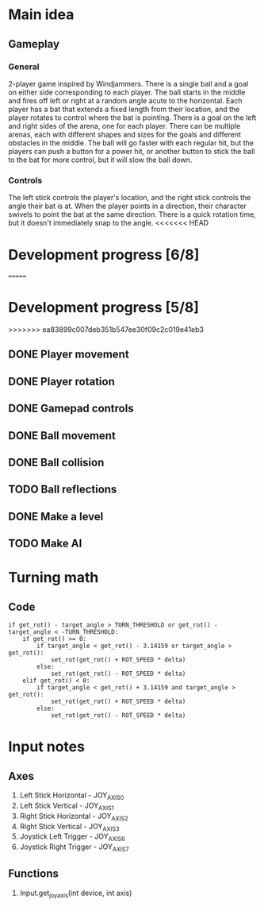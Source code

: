 * Main idea
** Gameplay
*** General
    2-player game inspired by Windjammers. There is a single ball and a goal on either side corresponding to each player. The ball starts in the middle and fires off left or right at a random angle acute to the horizontal. Each player has a bat that extends a fixed length from their location, and the player rotates to control where the bat is pointing. There is a goal on the left and right sides of the arena, one for each player. There can be multiple arenas, each with different shapes and sizes for the goals and different obstacles in the middle. The ball will go faster with each regular hit, but the players can push a button for a power hit, or another button to stick the ball to the bat for more control, but it will slow the ball down.
*** Controls
    The left stick controls the player's location, and the right stick controls the angle their bat is at. When the player points in a direction, their character swivels to point the bat at the same direction. There is a quick rotation time, but it doesn't immediately snap to the angle.
<<<<<<< HEAD
* Development progress [6/8]
=======
* Development progress [5/8]
>>>>>>> ea83899c007deb351b547ee30f09c2c019e41eb3
** DONE Player movement
** DONE Player rotation
** DONE Gamepad controls
** DONE Ball movement
** DONE Ball collision
** TODO Ball reflections
** DONE Make a level
** TODO Make AI

* Turning math
** Code

#+BEGIN_SRC gd_script
if get_rot() - target_angle > TURN_THRESHOLD or get_rot() - target_angle < -TURN_THRESHOLD:
	if get_rot() >= 0:
		if target_angle < get_rot() - 3.14159 or target_angle > get_rot(): 
			set_rot(get_rot() + ROT_SPEED * delta)
		else:
			set_rot(get_rot() - ROT_SPEED * delta)
	elif get_rot() < 0:
		if target_angle < get_rot() + 3.14159 and target_angle > get_rot():
			set_rot(get_rot() + ROT_SPEED * delta)
		else:
			set_rot(get_rot() - ROT_SPEED * delta)
#+END_SRC


* Input notes
** Axes
   1. Left Stick Horizontal - JOY_AXIS_0
   2. Left Stick Vertical - JOY_AXIS_1
   3. Right Stick Horizontal - JOY_AXIS_2
   4. Right Stick Vertical - JOY_AXIS_3
   5. Joystick Left Trigger - JOY_AXIS_6
   6. Joystick Right Trigger - JOY_AXIS_7
** Functions
   1. Input.get_joy_axis(int device, int axis)
